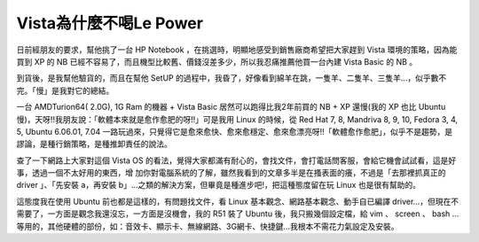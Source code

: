 Vista為什麼不喝Le Power
================================================================================

日前經朋友的要求，幫他挑了一台 HP Notebook ，在挑選時，明顯地感受到銷售廠商希望把大家趕到 Vista 環境的策略，因為能買到 XP 的 NB
已經不容易了，而且機型比較舊、價錢沒差多少，所以我忍痛推薦他買一台內建 Vista Basic 的 NB 。

到貨後，是我幫他驗貨的，而且在幫他 SetUP 的過程中，我昏了，好像看到綿羊在跳，一隻羊、二隻羊、三隻羊…，似乎數不完。「慢」是我對它的總結。

一台 AMDTurion64( 2.0G), 1G Ram 的機器 + Vista Basic 居然可以跑得比我2年前買的 NB + XP 還慢(我的
XP 也比 Ubuntu 慢)，天呀!!我朋友說：「軟體本來就是愈作愈肥的呀!!」可是我用 Linux 的時候，從 Red Hat 7, 8,
Mandriva 8, 9, 10, Fedora 3, 4, 5, Ubuntu 6.06.01, 7.04
一路玩過來，只覺得它是愈來愈快、愈來愈穩定、愈來愈漂亮呀!!「軟體愈作愈肥」，似乎不是趨勢，是謬論，是種行銷策略，是種推卸責任的說法。

查了一下網路上大家對這個 Vista OS 的看法，覺得大家都滿有耐心的，會找文件，會打電話問客服，會給它機會試試看，這是好事，透過一個不太好用的東西，增
加你對電腦系統的了解，雖然我看到的文章多半是在搔表面的癢，不過是「去那裡抓真正的 driver 」、「先安裝 a，再安裝
b」…之類的解決方案，但畢竟是種進步吧!，把這種態度留在玩 Linux 也是很有幫助的。

這態度我在使用 Ubuntu 前也都是這樣的，有問題找文件，看 Linux 基本觀念、網路基本觀念、動手自已編譯
driver…，但現在不需要了，一方面是觀念我還沒忘，一方面是沒機會，我的 R51 裝了 Ubuntu 後，我只搬幾個設定檔，給 vim 、 screen
、 bash …等用的，其他硬體的部份，如：音效卡、顯示卡、無線網路、3G網卡、快捷鍵…我根本不需花力氣設定及安裝。

.. author:: default
.. categories:: chinese
.. tags:: linux, vista, ubuntu
.. comments::